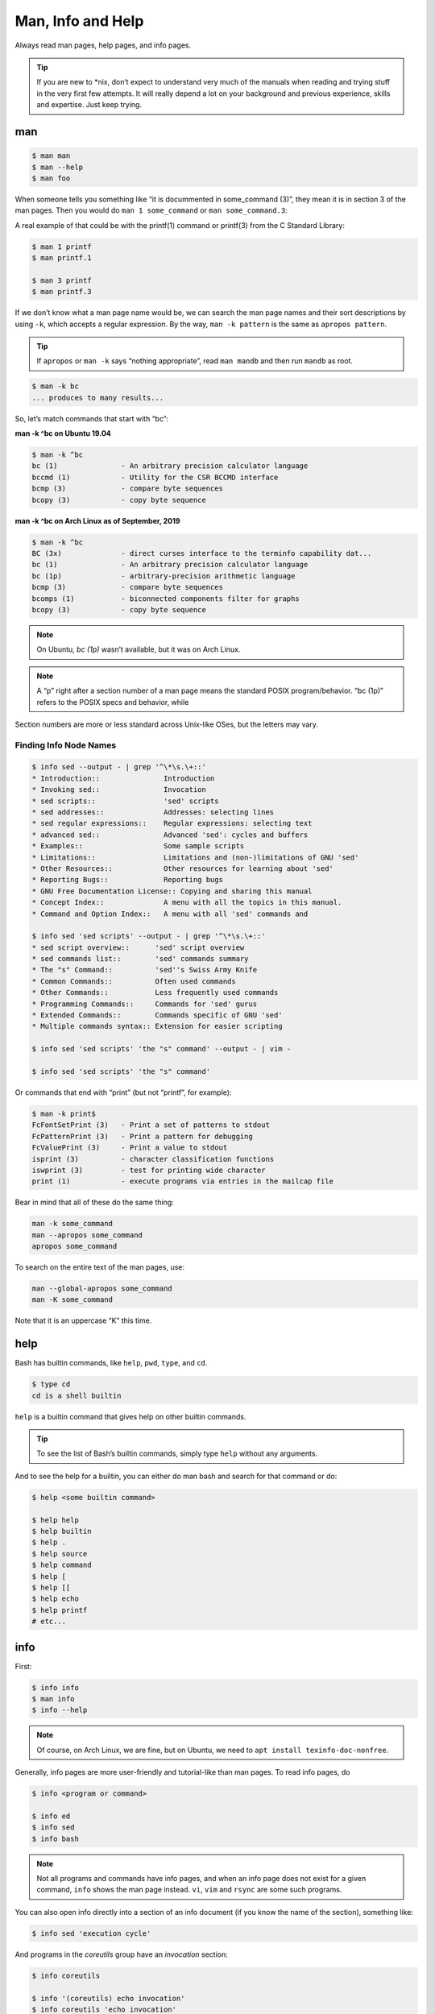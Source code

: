 .. __man_info_and_help:

Man, Info and Help
==================

Always read man pages, help pages, and info pages.

.. tip::

   If you are new to \*nix, don’t expect to understand very much of the
   manuals when reading and trying stuff in the very first few attempts.
   It will really depend a lot on your background and previous
   experience, skills and expertise. Just keep trying.

.. __man:

man
---

.. code:: shell-session

   $ man man
   $ man --help
   $ man foo

When someone tells you something like “it is docummented in some_command
(3)”, they mean it is in section 3 of the man pages. Then you would do
``man 1 some_command`` or ``man some_command.3``:

A real example of that could be with the printf(1) command or printf(3)
from the C Standard Library:

.. code:: shell-session

   $ man 1 printf
   $ man printf.1

   $ man 3 printf
   $ man printf.3

If we don’t know what a man page name would be, we can search the man
page names and their sort descriptions by using ``-k``, which accepts a
regular expression. By the way, ``man -k pattern`` is the same as
``apropos pattern``.

.. tip::

   If ``apropos`` or ``man -k`` says “nothing appropriate”, read
   ``man mandb`` and then run ``mandb`` as root.

.. code:: shell-session

   $ man -k bc
   ... produces to many results...

So, let’s match commands that start with “bc”:

.. container:: formalpara-title

   **man -k ^bc on Ubuntu 19.04**

.. code:: shell-session

   $ man -k ^bc
   bc (1)               - An arbitrary precision calculator language
   bccmd (1)            - Utility for the CSR BCCMD interface
   bcmp (3)             - compare byte sequences
   bcopy (3)            - copy byte sequence

.. container:: formalpara-title

   **man -k ^bc on Arch Linux as of September, 2019**

.. code:: shell-session

   $ man -k ^bc
   BC (3x)              - direct curses interface to the terminfo capability dat...
   bc (1)               - An arbitrary precision calculator language
   bc (1p)              - arbitrary-precision arithmetic language
   bcmp (3)             - compare byte sequences
   bcomps (1)           - biconnected components filter for graphs
   bcopy (3)            - copy byte sequence

.. note::

   On Ubuntu, *bc (1p)* wasn’t available, but it was on Arch Linux.

.. note::

   A “p” right after a section number of a man page means the standard
   POSIX program/behavior. “bc (1p)” refers to the POSIX specs and
   behavior, while

Section numbers are more or less standard across Unix-like OSes, but the
letters may vary.

.. __finding_info_node_names:

Finding Info Node Names
~~~~~~~~~~~~~~~~~~~~~~~

.. code:: shell-session

   $ info sed --output - | grep '^\*\s.\+::'
   * Introduction::               Introduction
   * Invoking sed::               Invocation
   * sed scripts::                'sed' scripts
   * sed addresses::              Addresses: selecting lines
   * sed regular expressions::    Regular expressions: selecting text
   * advanced sed::               Advanced 'sed': cycles and buffers
   * Examples::                   Some sample scripts
   * Limitations::                Limitations and (non-)limitations of GNU 'sed'
   * Other Resources::            Other resources for learning about 'sed'
   * Reporting Bugs::             Reporting bugs
   * GNU Free Documentation License:: Copying and sharing this manual
   * Concept Index::              A menu with all the topics in this manual.
   * Command and Option Index::   A menu with all 'sed' commands and

   $ info sed 'sed scripts' --output - | grep '^\*\s.\+::'
   * sed script overview::      'sed' script overview
   * sed commands list::        'sed' commands summary
   * The "s" Command::          'sed''s Swiss Army Knife
   * Common Commands::          Often used commands
   * Other Commands::           Less frequently used commands
   * Programming Commands::     Commands for 'sed' gurus
   * Extended Commands::        Commands specific of GNU 'sed'
   * Multiple commands syntax:: Extension for easier scripting

   $ info sed 'sed scripts' 'the "s" command' --output - | vim -

   $ info sed 'sed scripts' 'the "s" command'

Or commands that end with “print” (but not “printf”, for example):

.. code:: shell-session

   $ man -k print$
   FcFontSetPrint (3)   - Print a set of patterns to stdout
   FcPatternPrint (3)   - Print a pattern for debugging
   FcValuePrint (3)     - Print a value to stdout
   isprint (3)          - character classification functions
   iswprint (3)         - test for printing wide character
   print (1)            - execute programs via entries in the mailcap file

Bear in mind that all of these do the same thing:

.. code:: bash

   man -k some_command
   man --apropos some_command
   apropos some_command

To search on the entire text of the man pages, use:

.. code:: bash

   man --global-apropos some_command
   man -K some_command

Note that it is an uppercase “K” this time.

.. __help:

help
----

Bash has builtin commands, like ``help``, ``pwd``, ``type``, and ``cd``.

.. code:: shell-session

   $ type cd
   cd is a shell builtin

``help`` is a builtin command that gives help on other builtin commands.

.. tip::

   To see the list of Bash’s builtin commands, simply type ``help``
   without any arguments.

And to see the help for a builtin, you can either do man bash and search
for that command or do:

.. code:: shell-session

   $ help <some builtin command>

   $ help help
   $ help builtin
   $ help .
   $ help source
   $ help command
   $ help [
   $ help [[
   $ help echo
   $ help printf
   # etc...

.. __info:

info
----

First:

.. code:: shell-session

   $ info info
   $ man info
   $ info --help

.. note::

   Of course, on Arch Linux, we are fine, but on Ubuntu, we need to
   ``apt install texinfo-doc-nonfree``.

Generally, info pages are more user-friendly and tutorial-like than man
pages. To read info pages, do

.. code:: shell-session

   $ info <program or command>

   $ info ed
   $ info sed
   $ info bash

.. note::

   Not all programs and commands have info pages, and when an info page
   does not exist for a given command, ``info`` shows the man page
   instead. ``vi``, ``vim`` and ``rsync`` are some such programs.

You can also open info directly into a section of an info document (if
you know the name of the section), something like:

.. code:: shell-session

   $ info sed 'execution cycle'

And programs in the *coreutils* group have an *invocation* section:

.. code:: shell-session

   $ info coreutils

   $ info '(coreutils) echo invocation'
   $ info coreutils 'echo invocation'

   $ info '(coreutils) printf invocation'
   $ info coreutils 'printf invocation'

   $ info '(coreutils) kill invocation'
   $ info coreutils 'kill invocation'

TODO: How to discover the names of the info sections for a given
program? For example “info sed, then sed scripts, then the s command”.

From GNU Emacs, you can read the info pages with:

.. code:: text

   C-h i m <command>

   # For example:
   C-h i m sed

Info has a lot of nomenclature, concepts and commands. ``info info``
explains about commands to find stuff inside info, navigate documents,
etc. It is a somewhat complex system. Yet, a powerful one.

.. __info_summary:

info summary
~~~~~~~~~~~~

.. code:: text

   info emacs --node Files
   info '(emacs)Files'

   info /usr/local/share/info/bash.info
   info ~/docs/doc.info

   info sed 'sed scripts' 'the "s" command'
   info emacs 'user input'

Run ``info info 'moving the cursor'``.

.. note::

   ``META`` (or ``ALT``) can also be achieved by hitting ``ESC``. Like
   ``ESC-f`` for ``forward-word``. And ``ESC`` itself can be produced
   with ``C-[``. ``DEL`` is ``Backspace``.

For a quick glance at *all* info commands and key bindings, open any
info page, and press ``C-h``.

.. __cp_man_page_example:

\`cp' Man Page Example
----------------------

``man cp`` produces this:

.. container:: formalpara-title

   **Exerpt of \`man cp' on Arch Linux as of 2019**

.. code:: text

   CP(1)                            User Commands                           CP(1)

   NAME
          cp - copy files and directories

   SYNOPSIS
          cp [OPTION]... [-T] SOURCE DEST
          cp [OPTION]... SOURCE... DIRECTORY
          cp [OPTION]... -t DIRECTORY SOURCE...

   DESCRIPTION
          Copy SOURCE to DEST, or multiple SOURCE(s) to DIRECTORY.

          Mandatory  arguments  to  long  options are mandatory for short options
          too.

Let’s understand the man page syntax.

“cp” is the name of the command or program. No mistery.

Anything inside “[” and “]” means that thing is optional. In this case,
``[OPTION]`` means that command line options are optional, that is, you
can do something like ``cp -v foo.txt foo.txt.bpk``, where ``-v`` is an
*option*, or simply ``cp foo.txt foo.txt.bpk``, and not use ``-v`` or
any other option at all. You can think as options as flags the enable,
disable, or configure the way the program should behave.

The three dots, ``…​``, like in ``[OPTION]…​`` or ``SOURCE…​``, means
that thing may occur more than one time. If something is optional, it
may occur zero or more times. If that thing is required, then it has to
occur one or more times. So, in the case of:

.. code:: text

   cp [OPTION]... SOURCE... DIRECTORY

it means we must use ``cp``, followed by zero or more command line
options. Then, ``SOURCE…​`` is required, but it can occur more than
once. Finally, ``DIRECTORY`` is required, and must occur only once.

Recap:

-  ``[THING]`` optional and may occur at most once.

-  ``[THING]...`` optional and may occur zero or more times.

-  ``THING`` required and must occur exactly once.

-  ``THING...`` required and must occur one or more time.

Since ``cp`` accepts multiple sources, we could copy more than one file
at a time to a given destination directory. As an example, let’s copy
three files to a backup directory.

.. code:: shell-session

   $ cp main.c lib.h lib.c ~/bkpdir/

Suppose we want to use the options ``--verbose`` and ``--interactive``
(or their short versions, ``-v`` and ``-i``), we can do:

.. code:: shell-session

   $ cp --verbose --interactive main.c lib.h lib.c ~/bpkdir/

And with the short option syntax, we can group options. All three
commands below do the same thing:

.. code:: shell-session

   $ cp --verbose --interactive foo.txt foo.txt.bpk
   $ cp -v -i foo.txt foo.txt.bpk
   $ cp -vi foo.txt foo.txt.bpk

Note the ``-vi`` instead of ``-v -i`` in the last one!

.. __csi_help_example:

\`csi' -help Example
--------------------

One of the popular Scheme interpreters (repl) is “Chicken”, and its
command line tools include ``csi`` (Chicken Scheme Interpreter, for the
command line repl) and ``csc`` (Chicken Scheme Compiler).

.. note::

   On some distros, the names are now ``chicken-csi`` and
   ``chicken-scs`` because there were conflicts with Mono’s C Sharp
   Compiler and Chicken Scheme Compiler. See this `Mono
   issue <https://github.com/mono/mono/issues/9056>`__, this `Debian bug
   report <https://bugs.debian.org/cgi-bin/bugreport.cgi?bug=509367>`__,
   and this `Arch Linux bug
   report <https://bugs.archlinux.org/task/54040>`__.

.. note::

   ``csi -help`` as of 2019 produces output different than showed here
   (as it was in 2017), but the examples and explanations are still very
   useful and enlightening.

.. code:: shell-session

   $ csi -help

   usage: csi [FILENAME | OPTION ...]

Note that we have the square braces enclosing two things, and there is a
“|” (the pipe character) between those two things. That character means
'OR', that is, either one thing, or the or the other. It doesn’t mean
“invoke csi followed by a filename followed by an option.” Nope, that is
incorrect. What that means is either one of these:

.. code:: shell-session

   $ csi program.scm

   # or
   $ sci <some option>

   # but this is INCORRECT:
   $ sci program.scm <some option>

On the other hand, if you look at the ``csi`` man page (or
``sci -help``), you’ll see that some options require a file name, like
the ``-s`` (or ``-script``) option.

The moral is that the man page shows something that can be easily
misunderstood:

.. code:: text

   csi [FILENAME | OPTION ...]

Can lead one to think the syntax is:

.. code:: shell-session

   $ sci program.scm -s

which is incorrect. The correct is either:

.. code:: shell-session

   $ sci program.scm

or (because the option ``-s`` takes a filename)

.. code:: shell-session

   $ sci -s program.scm

That is, ``csi filename`` or ``csi <option>``, just that some options
require a filename **after** the option itself.

.. __command_options:

Command Options
---------------

Most commands (or programs) accept both long versions and short versions
of options. For example, ``rsync`` has ``-a``, short for ``--archive``,
and ``-r``, short for ``--recursive``, among many others.

Still, even for programs that support both short and long versions of
options, some options my be available only in long form (either because
there was no appropriate single letter left, or for some other,
sometimes odd, reason). For example, ``ls`` has the long option
``--group-directories-first``, and there is no short name for that
option. However, some programs allow the abbreviation of a long option
as long it does not clash with some other option. For instance ``ls``
has only one long option that starts with ``--g`` (which is
``--group-directories-first``), and it allows one to abbreviate it to
something like ``--group-directories``, or ``--group-d``, or even
``--group`` or ``--g``.

To give another example, the program ``xclip`` also allows unambiguous
abbreviations; one can either write ``xclip -selection clipboard`` or
abbreviate to ``xclip -sel clip``. Many other commands allow this sort
of abbreviation.

Another thing to consider is the number of hyphens. For most commands,
short options use one hyphen, and long versions use two. You write
either ``-r`` (one hyphen) or ``--recursive`` (two hyphens). However,
some commands have long options (and sometimes *only* long options, and
behold, they take only *one single hyphen*. ``xclip``, ``chicken-csi``
and ``chicken-csi`` are examples of programs in which the long version
uses only a single hyphen (and allow the unambiguous abbreviations).

Yet others, like ``tar``, do not require the hyphen for the short
versions. That is, you can either do ``tar -cf dir.tar dir/`` or drop
the hyphen and do ``tar cf dir.tar dir/``.

``java`` and ``javac``, has long options, and some use one single
hyphen, like ``-classpath``, while others use two hyphens, like
``--class-path``.

.. __posix_and_gnu:

POSIX and GNU
-------------

POSIX is a standard (specification) defined by the `Open
Group <https://pubs.opengroup.org/onlinepubs/9699919799/>`__. There are
four main sections in the spec:

-  `Base
   Definitions <https://pubs.opengroup.org/onlinepubs/9699919799/idx/xbd.html>`__

-  `System
   Interfaces <https://pubs.opengroup.org/onlinepubs/9699919799/idx/xsh.html>`__

-  `Shell &
   Utilities <https://pubs.opengroup.org/onlinepubs/9699919799/idx/xcu.html>`__
   (this is the one most useful for command line users and
   practictioners)

-  `Rationale <https://pubs.opengroup.org/onlinepubs/9699919799/idx/xrat.html>`__

GNU programs and commands attempt to follow POSIX, but adds several
additional features and “extensions” to standard POSIX. So, when you use
a command line program, it is very likely that you are not using plain,
standard POSIX, but extra features not defined in POSIX as well.

Bash itself can be started with environment variable ``POSIXLY_CORRECT``
set (or with the ``--posix`` option) so it will behave like a real,
plain, bare POSIX shell as much as possible.

In ``sed``, we can read its info page with ``info sed``. In the section
“Sed Scripts > The "s" Command”, we can read this:

.. container:: formalpara-title

   **Excerpt from GNU Sed Info Page**

.. code:: text

   Finally, as a GNU 'sed' extension, you can include a special sequence
   made of a backslash and one of the letters 'L', 'l', 'U', 'u', or 'E'.
   The meaning is as follows:

   '\L'
        Turn the replacement to lowercase until a '\U' or '\E' is found,

   '\l'
        Turn the next character to lowercase,

   '\U'
        Turn the replacement to uppercase until a '\L' or '\E' is found,

   '\u'
        Turn the next character to uppercase,

   '\E'
        Stop case conversion started by '\L' or '\U'.

Most (if not all) GNU command line programs docs explicitly state when
something is not plain POSIX, but an additional GNU feature. We can
assume that most man and info pages are explicit when an option or
something else is not POSIX-compliant or POSIX-defined.

.. __documentation_relationships:

Documentation Relationships
---------------------------

Also worth noting is that some docs refer to some other docs. If a man,
help or info page mentions some other docs, pay attention to it. It
usually means it implements things mentioned in the other docs, and
possibily *extends* and overrides things from the mentioned docs. Let’s
discuss one such example.

If you read the help for the builtin ``printf`` command, it says:

.. container:: formalpara-title

   **Excerpt of bash’s \`help printf'**

.. code:: text

   In addition to the standard format specifications described in printf(1),
   printf interprets:

And then you do ``man 1 printf``, and see:

.. container:: formalpara-title

   **Excerpt of \`man 1 printf':**

.. code:: text

   NOTE:  your shell may have its own version of printf, which usually su‐
   persedes the version described here.  Please refer to your shell's doc‐
   umentation for details about the options it supports.

So, Bash’s printf uses the format especifications defined in printf(1),
but nonetheless, printf(1) tells us that the Shell’s printf “usually
supersedes” *this printf*. Moreover, ``man 1 printf`` talks about C
printf.

If we read `POSIX printf
specs <https://pubs.opengroup.org/onlinepubs/9699919799/utilities/printf.html>`__,
we see it mentions `XBD File Format
Notation <https://pubs.opengroup.org/onlinepubs/9699919799/basedefs/V1_chap05.html>`__,
which says:

.. code:: text

   If the format is exhausted while arguments remain, the excess arguments shall
   be ignored.

So, one would expect that ``printf '%s\n' foo bar`` would print "foo\n"
and ignore "bar", still, take a look at what really happens:

.. code:: shell-session

   $ printf '%s\n' foo bar
   foo
   bar

It is still printing “bar” even though the POSIX spec tells that it
should be ignored. Except that `XCU Command and
Utilities <https://pubs.opengroup.org/onlinepubs/9699919799/utilities/printf.html>`__
extends and superseds `XBD File Format
Notation <https://pubs.opengroup.org/onlinepubs/9699919799/basedefs/V1_chap05.html>`__.
Look:

.. code:: text

   The format operand shall be used as the format string described in XBD File
   Format Notation with the following exceptions:

   ...

   9. The format operand shall be reused as often as necessary to satisfy the
   argument operands.

   ...

So, even though XBD tells that “excess arguments shall be ignored”, XCU
printf overrides that and tells that it *shall be reused to satisfy the
operands*.

.. __end_of_options_echo_example:

End of Options echo Example
~~~~~~~~~~~~~~~~~~~~~~~~~~~

Unix shells and programs interpret ``--`` to mean “end of options”.
Guideline 10 on `XBD Utility Syntax Guidelines
10 <https://pubs.opengroup.org/onlinepubs/9699919799/basedefs/V1_chap12.html>`__
says:

.. container:: formalpara-title

   **Excerpt of XBD Utility Syntax Guidelines**

.. code:: text

   The first -- argument that is not an option-argument should be accepted as a
   delimiter indicating the end of options. Any following arguments should be
   treated as operands, even if they begin with the '-' character.

Take a look:

.. code:: shell-session

   $ printf -v
   -bash: printf: -v: option requires an argument
   printf: usage: printf [-v var] format [arguments]

But if we use ``--``, then printf simply prints “-v”:

.. code:: shell-session

   $ printf -- -v
   -v

Then we try it with echo:

.. code:: shell-session

   $ echo -- -e
   -- -e

Oops! echo printed ``-- -e``, not just ``-e``. It seems echo does not
take ``--`` to mean “end of options”. If we run ``help echo``, it says
nothing about ``--``. Then we read `XCU echo spec
page <https://pubs.opengroup.org/onlinepubs/9699919799/utilities/echo.html>`__,
and come accross this:

.. container:: formalpara-title

   **Excerpt of XCU echo spec page**

.. code:: text

   The echo utility shall not recognize the "--" argument in the manner
   specified by Guideline 10 of XBD Utility Syntax Guidelines; "--" shall be
   recognized as a string operand.

So that is it. Since GNU Bash echo does not override the way ``--``
should work according to the specs, it is not even documented in
``help echo``. And we should assume, at least when it comes to ``--``,
that echo bash builtin follows the specs!

.. __other_links_and_resources:

Other Links and Resources
-------------------------

https://wiki.gentoo.org/wiki/Man_page/Navigate
